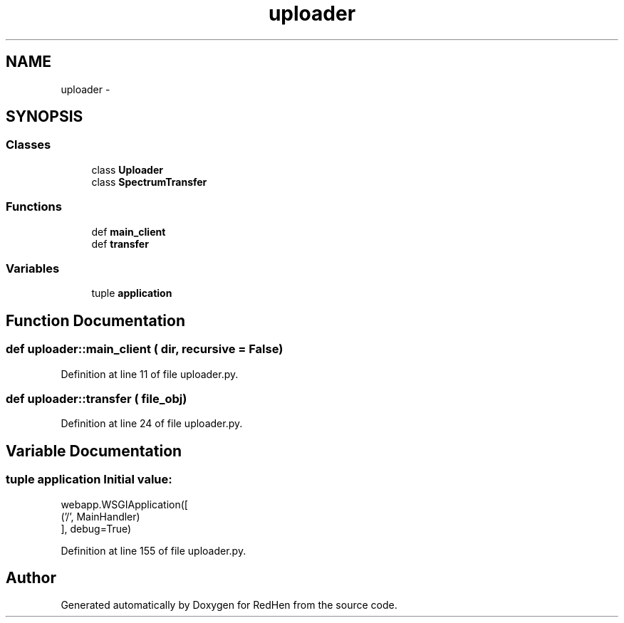.TH "uploader" 3 "15 Jul 2010" "Version 0.1" "RedHen" \" -*- nroff -*-
.ad l
.nh
.SH NAME
uploader \- 
.SH SYNOPSIS
.br
.PP
.SS "Classes"

.in +1c
.ti -1c
.RI "class \fBUploader\fP"
.br
.ti -1c
.RI "class \fBSpectrumTransfer\fP"
.br
.in -1c
.SS "Functions"

.in +1c
.ti -1c
.RI "def \fBmain_client\fP"
.br
.ti -1c
.RI "def \fBtransfer\fP"
.br
.in -1c
.SS "Variables"

.in +1c
.ti -1c
.RI "tuple \fBapplication\fP"
.br
.in -1c
.SH "Function Documentation"
.PP 
.SS "def uploader::main_client ( dir,  recursive = \fCFalse\fP)"
.PP
Definition at line 11 of file uploader.py.
.SS "def uploader::transfer ( file_obj)"
.PP
Definition at line 24 of file uploader.py.
.SH "Variable Documentation"
.PP 
.SS "tuple \fBapplication\fP"\fBInitial value:\fP
.PP
.nf
webapp.WSGIApplication([
            ('/', MainHandler)
        ], debug=True)
.fi
.PP
Definition at line 155 of file uploader.py.
.SH "Author"
.PP 
Generated automatically by Doxygen for RedHen from the source code.
